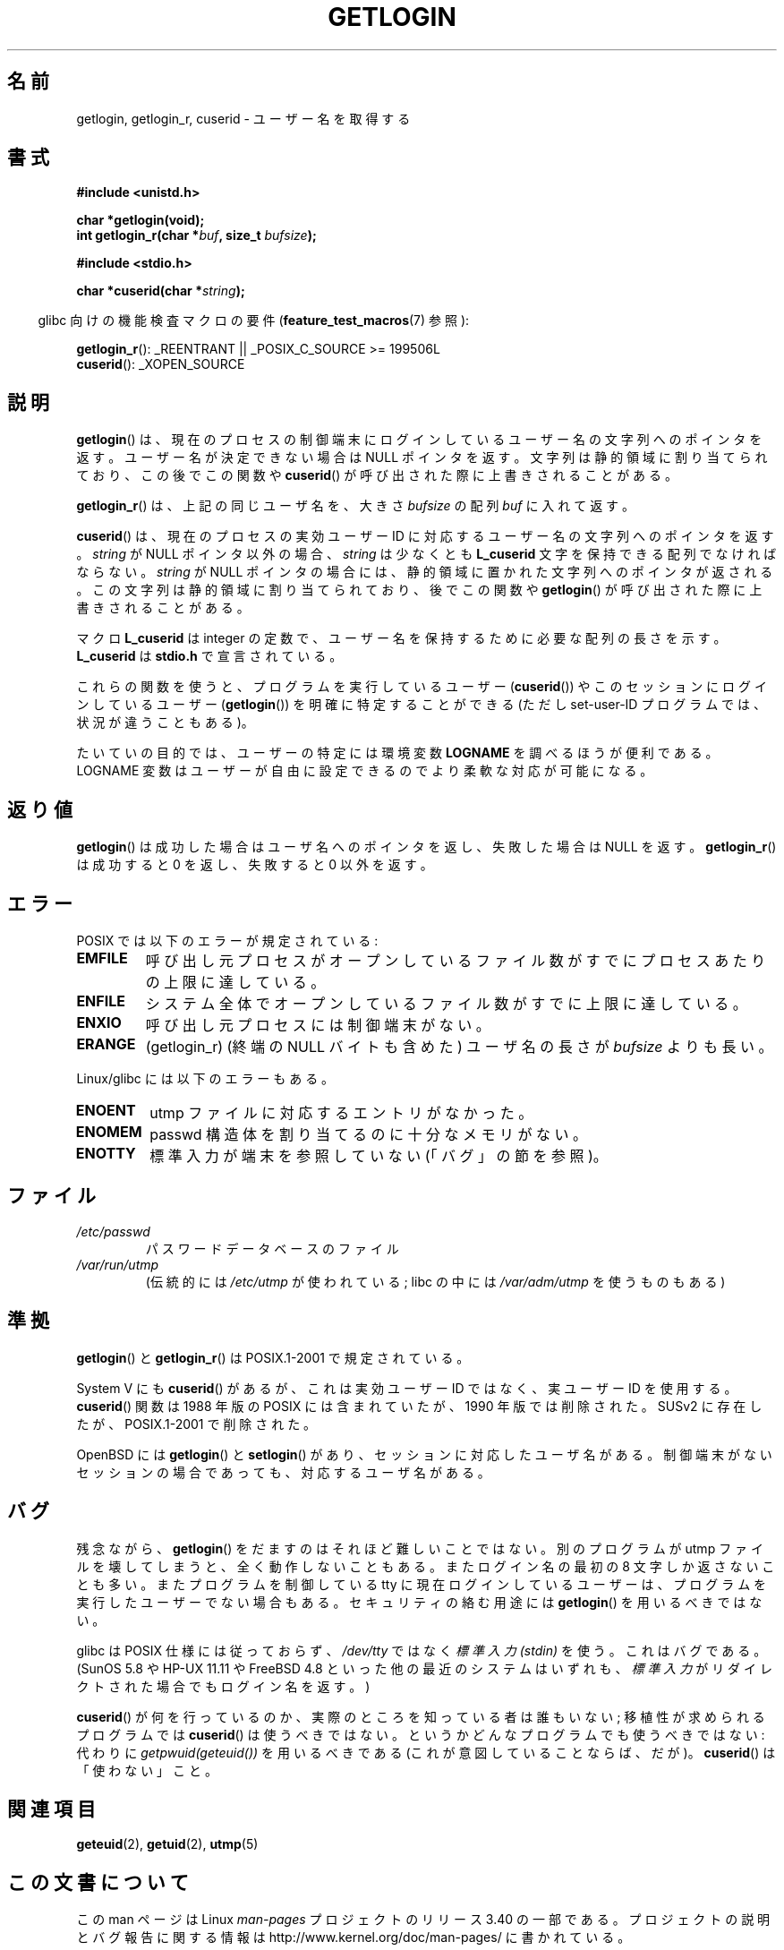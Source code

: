 .\" Hey Emacs! This file is -*- nroff -*- source.
.\"
.\" Copyright 1995  James R. Van Zandt <jrv@vanzandt.mv.com>
.\"
.\" Permission is granted to make and distribute verbatim copies of this
.\" manual provided the copyright notice and this permission notice are
.\" preserved on all copies.
.\"
.\" Permission is granted to copy and distribute modified versions of this
.\" manual under the conditions for verbatim copying, provided that the
.\" entire resulting derived work is distributed under the terms of a
.\" permission notice identical to this one.
.\"
.\" Since the Linux kernel and libraries are constantly changing, this
.\" manual page may be incorrect or out-of-date.  The author(s) assume no
.\" responsibility for errors or omissions, or for damages resulting from
.\" the use of the information contained herein.  The author(s) may not
.\" have taken the same level of care in the production of this manual,
.\" which is licensed free of charge, as they might when working
.\" professionally.
.\"
.\" Formatted or processed versions of this manual, if unaccompanied by
.\" the source, must acknowledge the copyright and authors of this work.
.\"
.\" Changed Tue Sep 19 01:49:29 1995, aeb: moved from man2 to man3
.\"  added ref to /etc/utmp, added BUGS section, etc.
.\" modified 2003 Walter Harms, aeb - added getlogin_r, note on stdin use
.\"*******************************************************************
.\"
.\" This file was generated with po4a. Translate the source file.
.\"
.\"*******************************************************************
.TH GETLOGIN 3 2008\-06\-29 GNU "Linux Programmer's Manual"
.SH 名前
getlogin, getlogin_r, cuserid \- ユーザー名を取得する
.SH 書式
\fB#include <unistd.h>\fP
.sp
\fBchar *getlogin(void);\fP
.br
\fBint getlogin_r(char *\fP\fIbuf\fP\fB, size_t \fP\fIbufsize\fP\fB);\fP
.sp
\fB#include <stdio.h>\fP
.sp
\fBchar *cuserid(char *\fP\fIstring\fP\fB);\fP
.sp
.in -4n
glibc 向けの機能検査マクロの要件 (\fBfeature_test_macros\fP(7)  参照):
.in
.sp
\fBgetlogin_r\fP(): _REENTRANT || _POSIX_C_SOURCE\ >=\ 199506L
.br
\fBcuserid\fP(): _XOPEN_SOURCE
.SH 説明
\fBgetlogin\fP()  は、現在のプロセスの制御端末にログインしているユーザー名の文字列への ポインタを返す。ユーザー名が決定できない場合は
NULL ポインタを返す。 文字列は静的領域に割り当てられており、この後でこの関数や \fBcuserid\fP()
が呼び出された際に上書きされることがある。
.PP
\fBgetlogin_r\fP()  は、上記の同じユーザ名を、大きさ \fIbufsize\fP の配列 \fIbuf\fP に入れて返す。
.PP
\fBcuserid\fP()  は、現在のプロセスの実効ユーザーID に対応するユーザー名の 文字列へのポインタを返す。 \fIstring\fP が NULL
ポインタ以外の場合、\fIstring\fP は少なくとも \fBL_cuserid\fP 文字を保持できる配列でなければならない。 \fIstring\fP が
NULL ポインタの場合には、静的領域に置かれた文字列への ポインタが返される。この文字列は静的領域に割り当てられており、後で この関数や
\fBgetlogin\fP()  が呼び出された際に上書きされることがある。
.PP
マクロ \fBL_cuserid\fP は integer の定数で、ユーザー名を保持するために 必要な配列の長さを示す。 \fBL_cuserid\fP は
\fBstdio.h\fP で宣言されて いる。
.PP
これらの関数を使うと、プログラムを実行しているユーザー (\fBcuserid\fP())  や このセッションにログインしているユーザー
(\fBgetlogin\fP())  を明確に特定することができる (ただし set\-user\-ID プログラムでは、状況が違うこともある)。
.PP
たいていの目的では、ユーザーの特定には環境変数 \fBLOGNAME\fP を調べ るほうが便利である。LOGNAME 変数はユーザーが自由に設定できるので
より柔軟な対応が可能になる。
.SH 返り値
\fBgetlogin\fP()  は成功した場合はユーザ名へのポインタを返し、失敗した場合は NULL を返す。 \fBgetlogin_r\fP()
は成功すると 0 を返し、失敗すると 0 以外を返す。
.SH エラー
POSIX では以下のエラーが規定されている:
.TP 
\fBEMFILE\fP
呼び出し元プロセスがオープンしているファイル数がすでにプロセスあたりの 上限に達している。
.TP 
\fBENFILE\fP
システム全体でオープンしているファイル数がすでに上限に達している。
.TP 
\fBENXIO\fP
呼び出し元プロセスには制御端末がない。
.TP 
\fBERANGE\fP
(getlogin_r)  (終端の NULL バイトも含めた) ユーザ名の長さが \fIbufsize\fP よりも長い。
.LP
Linux/glibc には以下のエラーもある。
.TP 
\fBENOENT\fP
utmp ファイルに対応するエントリがなかった。
.TP 
\fBENOMEM\fP
passwd 構造体を割り当てるのに十分なメモリがない。
.TP 
\fBENOTTY\fP
標準入力が端末を参照していない (「バグ」の節を参照)。
.SH ファイル
.TP 
\fI/etc/passwd\fP
パスワードデータベースのファイル
.TP 
\fI/var/run/utmp\fP
(伝統的には \fI/etc/utmp\fP が使われている; libc の中には \fI/var/adm/utmp\fP を使うものもある)
.SH 準拠
\fBgetlogin\fP()  と \fBgetlogin_r\fP()  は POSIX.1\-2001 で規定されている。

System V にも \fBcuserid\fP()  があるが、 これは実効ユーザー ID ではなく、実ユーザー ID を使用する。
\fBcuserid\fP()  関数は 1988 年版の POSIX には含まれていたが、 1990 年版では削除された。 SUSv2
に存在したが、POSIX.1\-2001 で削除された。
.LP
OpenBSD には \fBgetlogin\fP()  と \fBsetlogin\fP()  があり、 セッションに対応したユーザ名がある。制御端末がない
セッションの場合であっても、対応するユーザ名がある。
.SH バグ
残念ながら、 \fBgetlogin\fP()  をだますのはそれほど難しいことではない。別のプログラムが utmp ファイルを
壊してしまうと、全く動作しないこともある。またログイン名の最初の 8 文字 しか返さないことも多い。またプログラムを制御している tty に
現在ログインしているユーザーは、プログラムを実行した ユーザーでない場合もある。 セキュリティの絡む用途には \fBgetlogin\fP()
を用いるべきではない。
.LP
glibc は POSIX 仕様には従っておらず、 \fI/dev/tty\fP ではなく \fI標準入力 (stdin)\fP を使う。これはバグである。
(SunOS 5.8 や HP\-UX 11.11 や FreeBSD 4.8 といった他の最近のシステムはいずれも、 \fI標準入力\fP
がリダイレクトされた場合でもログイン名を返す。)
.LP
\fBcuserid\fP()  が何を行っているのか、実際のところを知っている者は誰もいない; 移植性が求められるプログラムでは \fBcuserid\fP()
は使うべきではない。 というかどんなプログラムでも使うべきではない: 代わりに \fIgetpwuid(geteuid())\fP を用いるべきである
(これが意図していることならば、だが)。 \fBcuserid\fP()  は「使わない」こと。
.SH 関連項目
\fBgeteuid\fP(2), \fBgetuid\fP(2), \fButmp\fP(5)
.SH この文書について
この man ページは Linux \fIman\-pages\fP プロジェクトのリリース 3.40 の一部
である。プロジェクトの説明とバグ報告に関する情報は
http://www.kernel.org/doc/man\-pages/ に書かれている。
